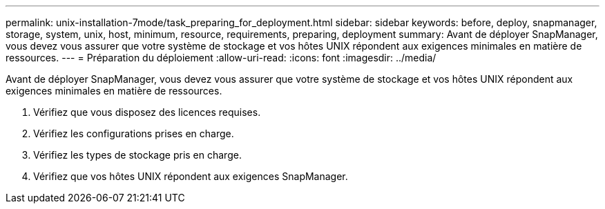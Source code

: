 ---
permalink: unix-installation-7mode/task_preparing_for_deployment.html 
sidebar: sidebar 
keywords: before, deploy, snapmanager, storage, system, unix, host, minimum, resource, requirements, preparing, deployment 
summary: Avant de déployer SnapManager, vous devez vous assurer que votre système de stockage et vos hôtes UNIX répondent aux exigences minimales en matière de ressources. 
---
= Préparation du déploiement
:allow-uri-read: 
:icons: font
:imagesdir: ../media/


[role="lead"]
Avant de déployer SnapManager, vous devez vous assurer que votre système de stockage et vos hôtes UNIX répondent aux exigences minimales en matière de ressources.

. Vérifiez que vous disposez des licences requises.
. Vérifiez les configurations prises en charge.
. Vérifiez les types de stockage pris en charge.
. Vérifiez que vos hôtes UNIX répondent aux exigences SnapManager.

